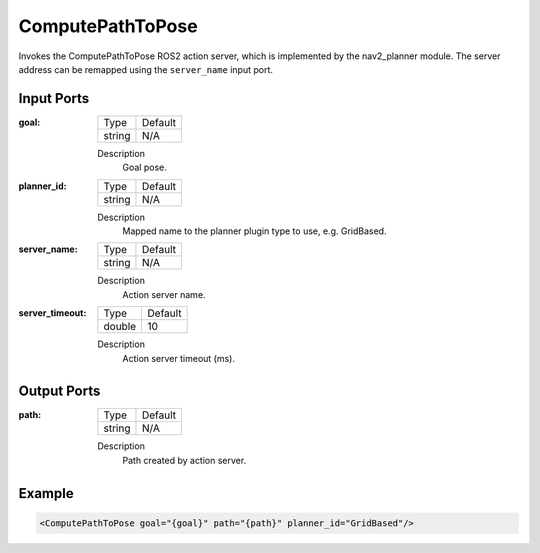 .. bt_actions:

ComputePathToPose
=================

Invokes the ComputePathToPose ROS2 action server, which is implemented by the nav2_planner module. 
The server address can be remapped using the ``server_name`` input port.

Input Ports
-----------

:goal:

  ============== =======
  Type           Default
  -------------- -------
  string         N/A  
  ============== =======

  Description
    	Goal pose.

:planner_id:

  ============== =======
  Type           Default
  -------------- -------
  string         N/A  
  ============== =======

  Description
    	Mapped name to the planner plugin type to use, e.g. GridBased.

:server_name:

  ============== =======
  Type           Default
  -------------- -------
  string         N/A  
  ============== =======

  Description
    	Action server name.


:server_timeout:

  ============== =======
  Type           Default
  -------------- -------
  double         10  
  ============== =======

  Description
    	Action server timeout (ms).
  
Output Ports
------------

:path:

  ============== =======
  Type           Default
  -------------- -------
  string         N/A  
  ============== =======

  Description
    	Path created by action server.

Example
-------

.. code-block:: xml

  <ComputePathToPose goal="{goal}" path="{path}" planner_id="GridBased"/>
